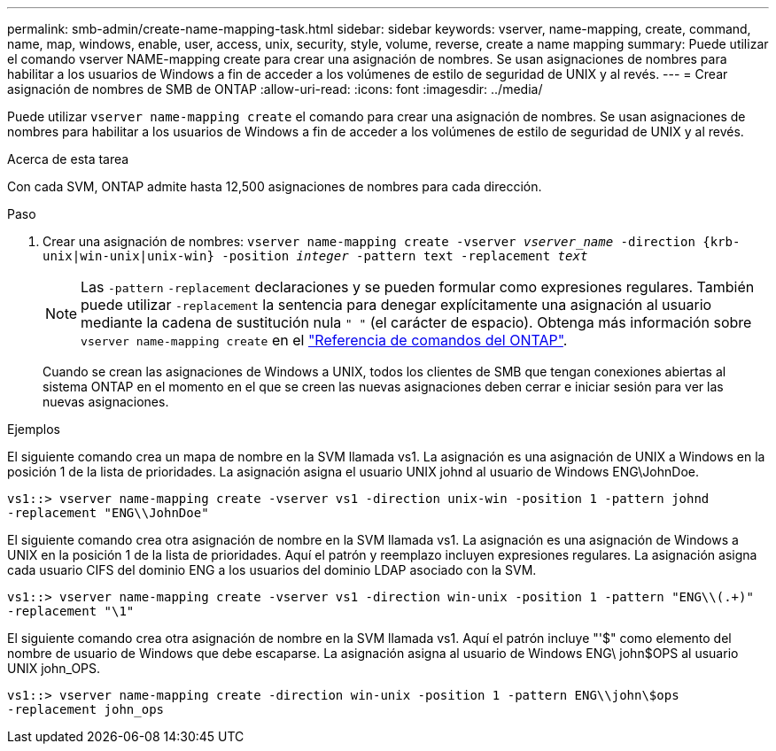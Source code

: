 ---
permalink: smb-admin/create-name-mapping-task.html 
sidebar: sidebar 
keywords: vserver, name-mapping, create, command, name, map, windows, enable, user, access, unix, security, style, volume, reverse, create a name mapping 
summary: Puede utilizar el comando vserver NAME-mapping create para crear una asignación de nombres. Se usan asignaciones de nombres para habilitar a los usuarios de Windows a fin de acceder a los volúmenes de estilo de seguridad de UNIX y al revés. 
---
= Crear asignación de nombres de SMB de ONTAP
:allow-uri-read: 
:icons: font
:imagesdir: ../media/


[role="lead"]
Puede utilizar `vserver name-mapping create` el comando para crear una asignación de nombres. Se usan asignaciones de nombres para habilitar a los usuarios de Windows a fin de acceder a los volúmenes de estilo de seguridad de UNIX y al revés.

.Acerca de esta tarea
Con cada SVM, ONTAP admite hasta 12,500 asignaciones de nombres para cada dirección.

.Paso
. Crear una asignación de nombres: `vserver name-mapping create -vserver _vserver_name_ -direction {krb-unix|win-unix|unix-win} -position _integer_ -pattern text -replacement _text_`
+
[NOTE]
====
Las `-pattern` `-replacement` declaraciones y se pueden formular como expresiones regulares. También puede utilizar `-replacement` la sentencia para denegar explícitamente una asignación al usuario mediante la cadena de sustitución nula `" "` (el carácter de espacio). Obtenga más información sobre `vserver name-mapping create` en el link:https://docs.netapp.com/us-en/ontap-cli/vserver-name-mapping-create.html["Referencia de comandos del ONTAP"^].

====
+
Cuando se crean las asignaciones de Windows a UNIX, todos los clientes de SMB que tengan conexiones abiertas al sistema ONTAP en el momento en el que se creen las nuevas asignaciones deben cerrar e iniciar sesión para ver las nuevas asignaciones.



.Ejemplos
El siguiente comando crea un mapa de nombre en la SVM llamada vs1. La asignación es una asignación de UNIX a Windows en la posición 1 de la lista de prioridades. La asignación asigna el usuario UNIX johnd al usuario de Windows ENG\JohnDoe.

[listing]
----
vs1::> vserver name-mapping create -vserver vs1 -direction unix-win -position 1 -pattern johnd
-replacement "ENG\\JohnDoe"
----
El siguiente comando crea otra asignación de nombre en la SVM llamada vs1. La asignación es una asignación de Windows a UNIX en la posición 1 de la lista de prioridades. Aquí el patrón y reemplazo incluyen expresiones regulares. La asignación asigna cada usuario CIFS del dominio ENG a los usuarios del dominio LDAP asociado con la SVM.

[listing]
----
vs1::> vserver name-mapping create -vserver vs1 -direction win-unix -position 1 -pattern "ENG\\(.+)"
-replacement "\1"
----
El siguiente comando crea otra asignación de nombre en la SVM llamada vs1. Aquí el patrón incluye "'$" como elemento del nombre de usuario de Windows que debe escaparse. La asignación asigna al usuario de Windows ENG\ john$OPS al usuario UNIX john_OPS.

[listing]
----
vs1::> vserver name-mapping create -direction win-unix -position 1 -pattern ENG\\john\$ops
-replacement john_ops
----